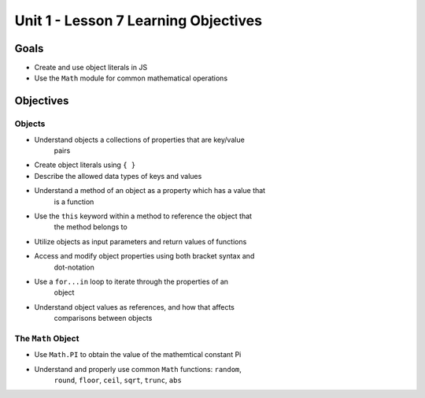 Unit 1 - Lesson 7 Learning Objectives
=====================================

Goals
-----

- Create and use object literals in JS
- Use the ``Math`` module for common mathematical operations

Objectives
----------

Objects
^^^^^^^

- Understand objects a collections of properties that are key/value
   pairs
- Create object literals using ``{ }``
- Describe the allowed data types of keys and values
- Understand a method of an object as a property which has a value that
   is a function
- Use the ``this`` keyword within a method to reference the object that
   the method belongs to
- Utilize objects as input parameters and return values of functions
- Access and modify object properties using both bracket syntax and
   dot-notation
- Use a ``for...in`` loop to iterate through the properties of an
   object
- Understand object values as references, and how that affects
   comparisons between objects

The ``Math`` Object
^^^^^^^^^^^^^^^^^^^

- Use ``Math.PI`` to obtain the value of the mathemtical constant Pi
- Understand and properly use common ``Math`` functions: ``random``,
   ``round``, ``floor``, ``ceil``, ``sqrt``, ``trunc``, ``abs``
